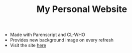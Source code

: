 #+TITLE:My Personal Website
- Made with Parenscript and CL-WHO
- Provides new background image on every refresh
- Visit the site [[https://sixtyfour.ga][here]]
[[file:img/erica.jpg]]
